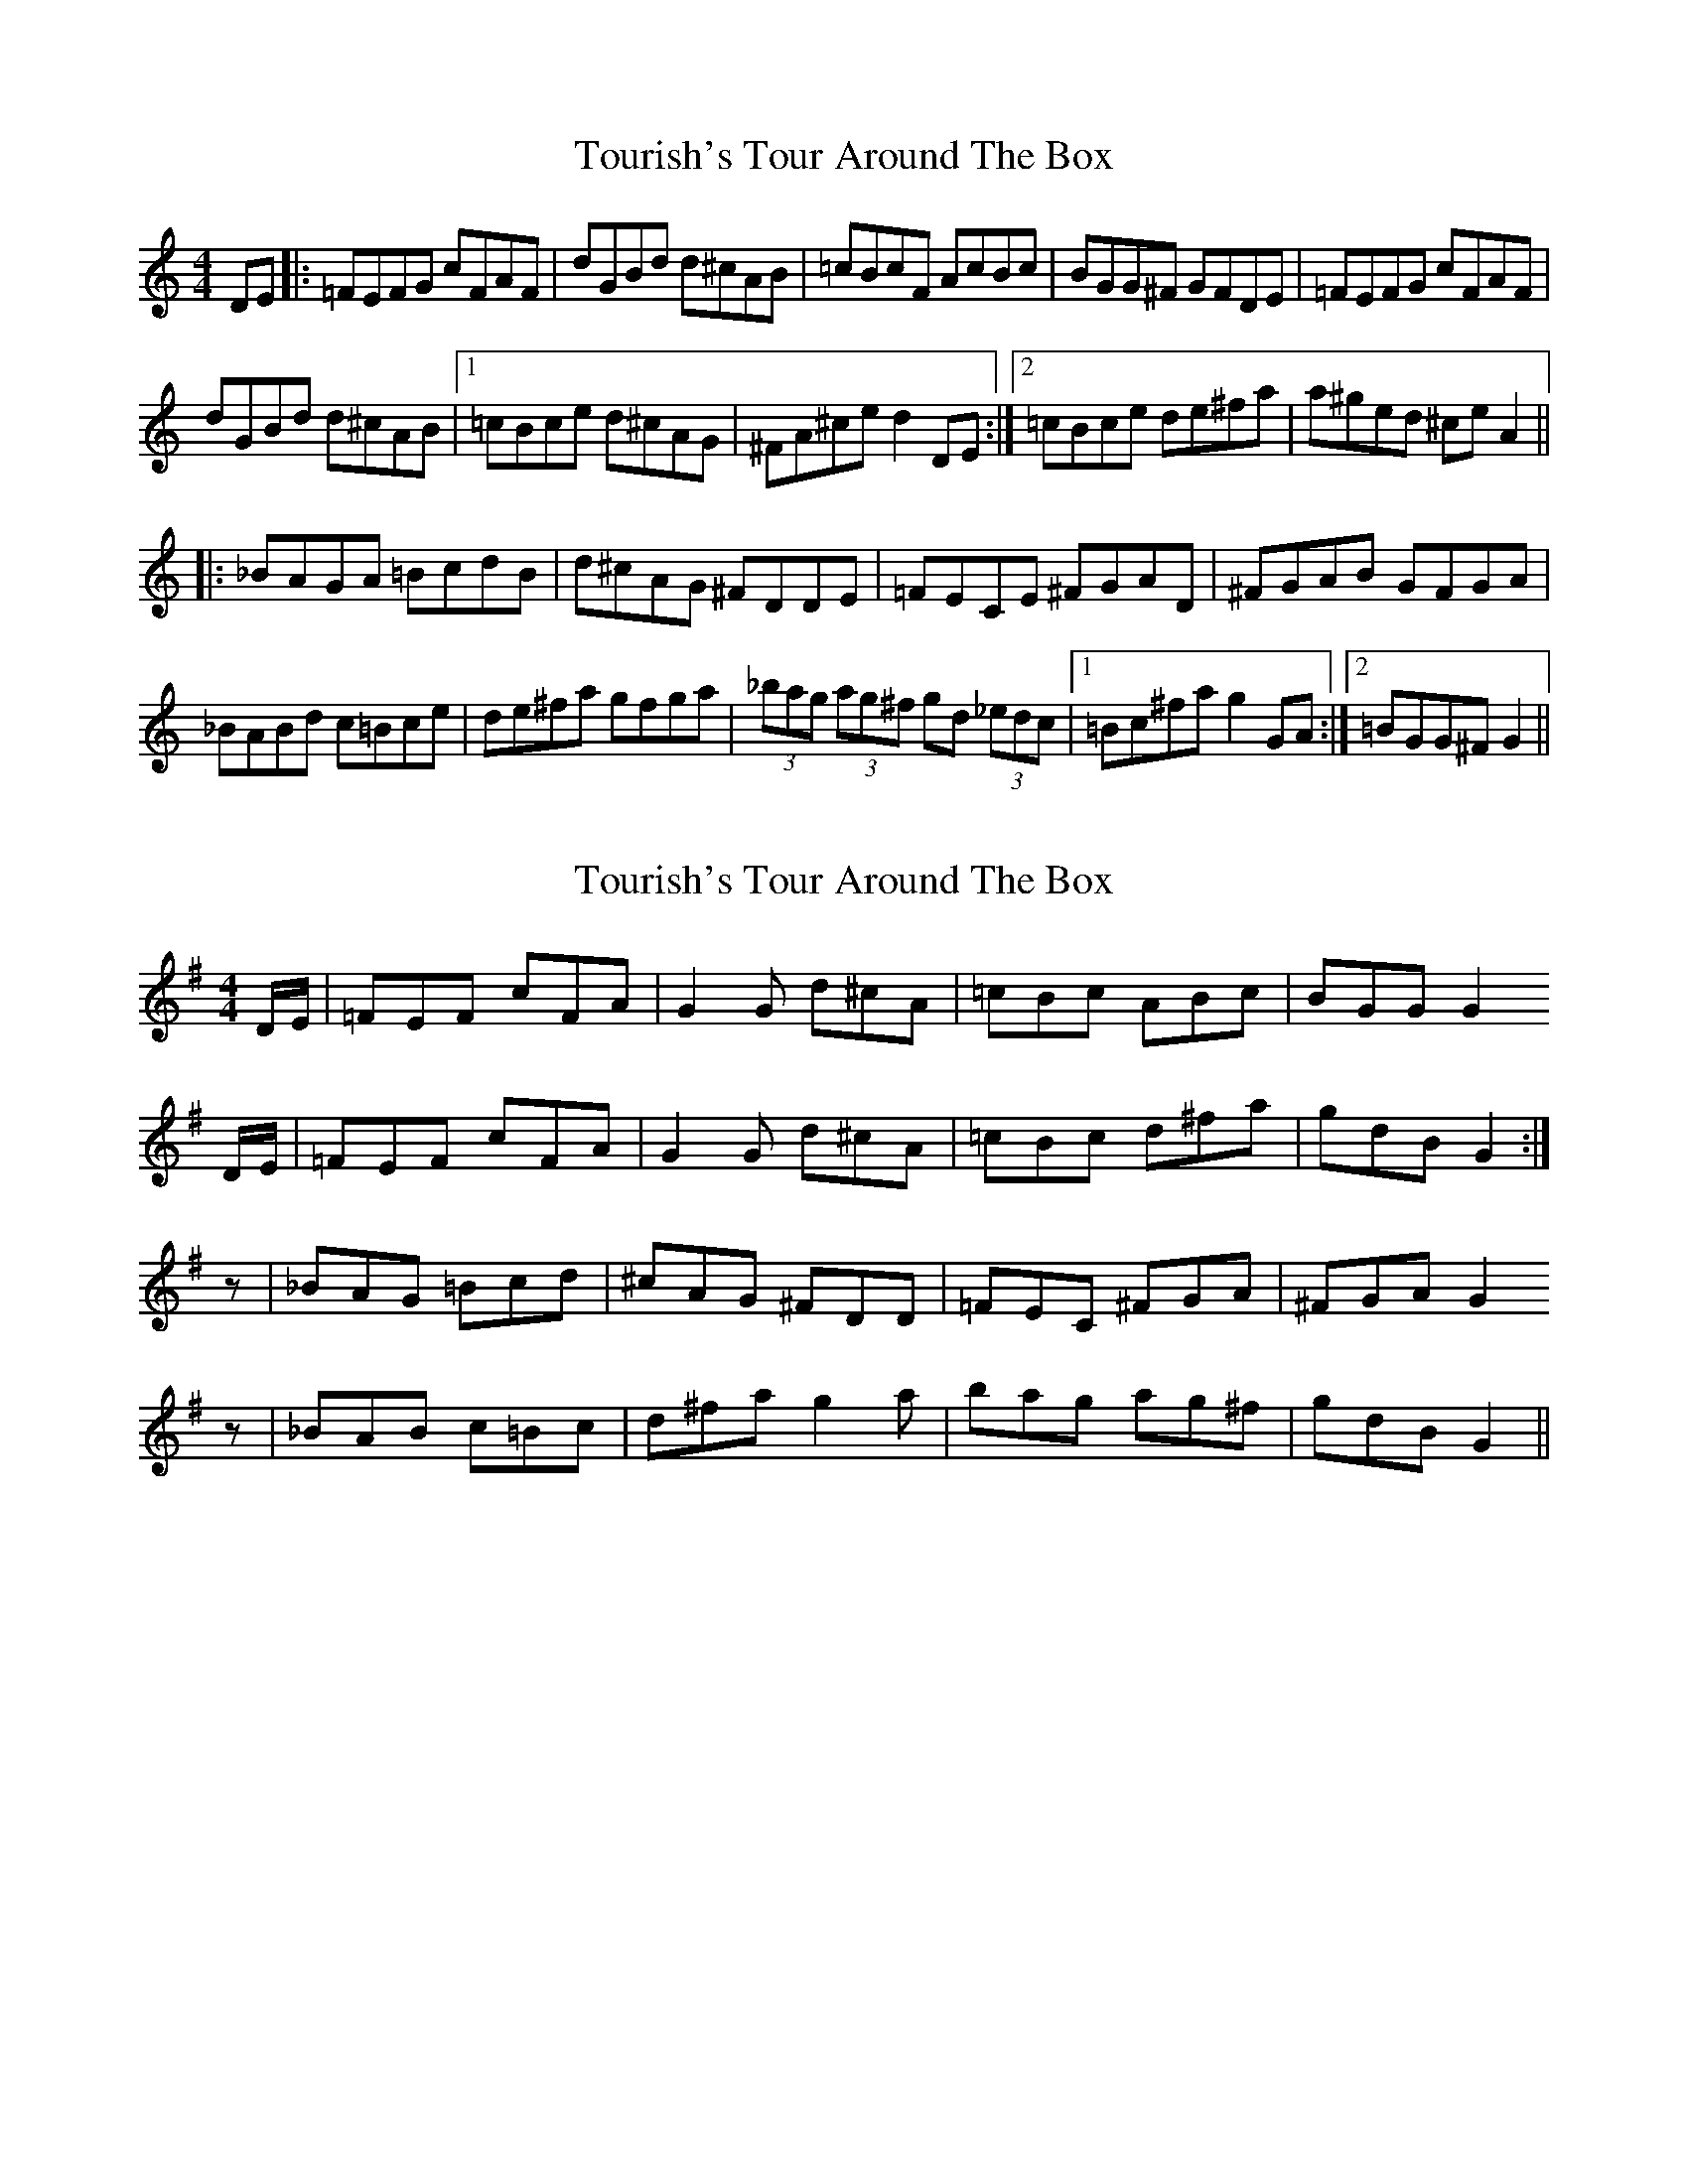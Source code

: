 X: 1
T: Tourish's Tour Around The Box
Z: Dave Flynn
S: https://thesession.org/tunes/8417#setting8417
R: reel
M: 4/4
L: 1/8
K: Cmaj
DE |: =FEFG cFAF | dGBd d^cAB | =cBcF AcBc | BGG^F GFDE | =FEFG cFAF |
dGBd d^cAB |1=cBce d^cAG | ^FA^ce d2DE :|2=cBce de^fa | a^ged ^ceA2 ||
|: _BAGA =BcdB | d^cAG ^FDDE | =FECE ^FGAD | ^FGAB GFGA |
_BABd c=Bce | de^fa gfga | (3_bag (3ag^f gd (3_edc |1 =Bc^fa g2 GA :|2 =BGG^F G2 ||
X: 2
T: Tourish's Tour Around The Box
Z: Nigel Gatherer
S: https://thesession.org/tunes/8417#setting19505
R: reel
M: 4/4
L: 1/8
K: Gmaj
D/E/ | =FEF cFA | G2G d^cA | =cBc ABc | BGG G2 D/E/ | =FEF cFA | G2G d^cA | =cBc d^fa | gdB G2 :|z | _BAG =Bcd | ^cAG ^FDD | =FEC ^FGA | ^FGA G2z | _BAB c=Bc | d^fa g2a | bag ag^f | gdB G2 ||
